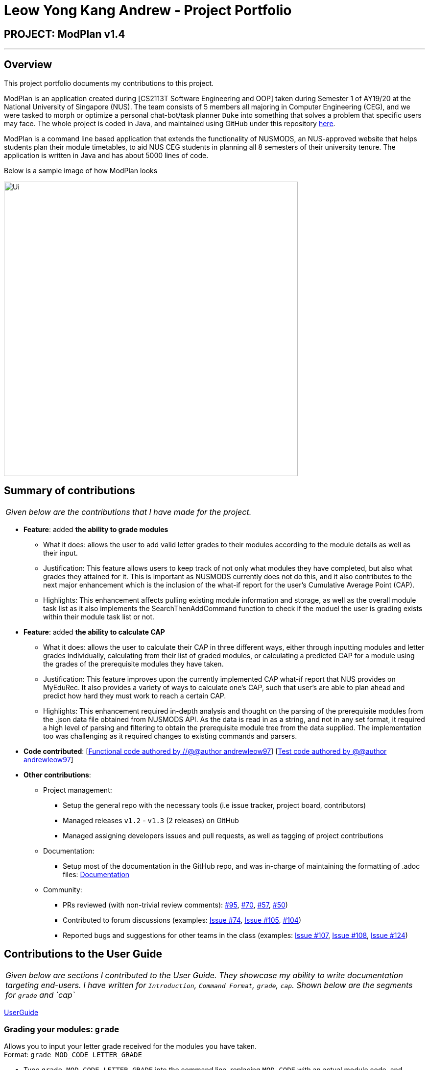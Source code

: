 = Leow Yong Kang Andrew - Project Portfolio
:site-section: AboutUs
:imagesDir: images
:stylesDir: ../stylesheets
:repoURL: https://github.com/AY1920S1-CS2113T-F10-1

== PROJECT: ModPlan v1.4

---

== Overview

This project portfolio documents my contributions to this project.

ModPlan is an application created during [CS2113T Software Engineering and OOP] taken during Semester 1 of AY19/20 at the National University of Singapore (NUS). The team consists of 5 members all majoring in Computer Engineering (CEG), and we were tasked to morph or optimize a personal chat-bot/task planner `Duke` into something that solves a problem that specific users may face. The whole project is coded in Java, and maintained using GitHub under this repository {repoURL}/main[here].

ModPlan is a command line based application that extends the functionality of NUSMODS, an NUS-approved website that helps students plan their module timetables, to aid NUS CEG students in planning all 8 semesters of their university tenure. The application is written in Java and has about 5000 lines of code.

Below is a sample image of how ModPlan looks

image::Ui.png[width=600]

== Summary of contributions

|===
|_Given below are the contributions that I have made for the project._
|===

* *Feature*: added *the ability to grade modules*
** What it does: allows the user to add valid letter grades to their modules according to the module details as well as their input.
** Justification: This feature allows users to keep track of not only what modules they have completed, but also what grades they attained for it. This is important as NUSMODS currently does not do this, and it also contributes to the next major enhancement which is the inclusion of the what-if report for the user's Cumulative Average Point (CAP).
** Highlights: This enhancement affects pulling existing module information and storage, as well as the overall module task list as it also implements the SearchThenAddCommand function to check if the moduel the user is grading exists within their module task list or not.

* *Feature*: added *the ability to calculate CAP*
** What it does: allows the user to calculate their CAP in three different ways, either through inputting modules and letter grades individually, calculating from their list of graded modules, or calculating a predicted CAP for a module using the grades of the prerequisite modules they have taken.
** Justification: This feature improves upon the currently implemented CAP what-if report that NUS provides on MyEduRec. It also provides a variety of ways to calculate one's CAP, such that user's are able to plan ahead and predict how hard they must work to reach a certain CAP.
** Highlights: This enhancement required in-depth analysis and thought on the parsing of the prerequisite modules from the .json data file obtained from NUSMODS API. As the data is read in as a string, and not in any set format, it required a high level of parsing and filtering to obtain the prerequisite module tree from the data supplied. The implementation too was challenging as it required changes to existing commands and parsers.

* *Code contributed*: [https://github.com/AY1920S1-CS2113T-F10-1/main/tree/master/src/main[Functional code authored by //@@author andrewleow97]] [https://github.com/AY1920S1-CS2113T-F10-1/main/tree/master/src/test/java/planner[Test code authored by @@author andrewleow97]]

* *Other contributions*:

** Project management:
*** Setup the general repo with the necessary tools (i.e issue tracker, project board, contributors)
*** Managed releases `v1.2` - `v1.3` (2 releases) on GitHub
*** Managed assigning developers issues and pull requests, as well as tagging of project contributions
** Documentation:
*** Setup most of the documentation in the GitHub repo, and was in-charge of maintaining the formatting of .adoc files: {repoURL}/docs[Documentation]
** Community:
*** PRs reviewed (with non-trivial review comments): https://github.com/AY1920S1-CS2113T-F10-1/main/pull/95[#95], https://github.com/AY1920S1-CS2113T-F10-1/main/pull/70[#70], https://github.com/AY1920S1-CS2113T-F10-1/main/pull/57[#57], https://github.com/AY1920S1-CS2113T-F10-1/main/pull/50[#50])
*** Contributed to forum discussions (examples:  https://github.com/AY1920S1-CS2113T-F10-1/main/issues/74[Issue #74], https://github.com/AY1920S1-CS2113T-F10-1/main/issues/105[Issue #105], https://github.com/AY1920S1-CS2113T-F10-1/main/pull/104[#104])
*** Reported bugs and suggestions for other teams in the class (examples:  https://github.com/AY1920S1-CS2113T-F10-1/main/issues/107[Issue #107], https://github.com/AY1920S1-CS2113T-F10-1/main/issues/108[Issue #108], https://github.com/AY1920S1-CS2113T-F10-1/main/issues/124[Issue #124])

== Contributions to the User Guide


|===
|_Given below are sections I contributed to the User Guide. They showcase my ability to write documentation targeting end-users. I have written for `Introduction`, `Command Format`, `grade`, `cap`. Shown below are the segments for `grade` and `cap`_
|===

{repoURL}/docs/UserGuide.adoc[UserGuide]

=== Grading your modules: `grade`

Allows you to input your letter grade received for the modules you have taken. +
Format: `grade MOD_CODE LETTER_GRADE`

****
* Type `grade MOD_CODE LETTER_GRADE` into the command line, replacing `MOD_CODE` with an actual module code, and `LETTER_GRADE` with the grade you received for that module.
* ModPlan will either update the grade of the module if it is in your list, or add the module with the letter grade included if it is not in your list.
* ModPlan will also check if the module is S/U-able, and will allow the user to input S and U grades accordingly.
** If the module is not S/U-able, ModPlan will inform the user if they try to input a S or U grade.
****

Example: +
`grade CS1010 A-` +
`grade CS1231 S`

image::GradeSample.png[width="450"]


=== Calculating the CAP : `cap`

Calculates your overall CAP or predicted CAP in different ways.

==== Calculating CAP from user input. +
Calculates your CAP according to your custom input of modules and grades. +
Format: `cap overall`

****
* Typing `cap overall` into the command line shows a CAP calculation message.
* Type the module taken, along with it's letter grade. +
Keep typing all the module names in the module list and their respective grades with the format shown below.
* Format: `MOD_CODE GRADE_LETTER`
* Type `done` when you are ready to calculate the CAP.
* ModPlan then shows your current cumulative or predicated CAP.
****

Example: +
`cap overall` + 
`CG2028 A` +
`CG2027 B-` +
`done`

image::CapOverallSample.png[width="450"]

==== Calculating CAP from the module list. +
Calculates your CAP from the `taken` modules in your list.
Format: `cap list`

****
* Type `cap list` into the command line.
* ModPlan will show you your list of modules and grades to calculate CAP from.
* ModPlan will then calculate your CAP based on the completed modules in your module list.
** Note that S/U'ed modules or modules without a grade will not be used in the calculation.
****

Example: +
`cap list`

image::CapListSample.png[width="450"]

==== Calculating predicted CAP of a module from it's prerequisites. +
Calculates the predicted CAP of a module based on the prerequisites of the inputted module.
Format: `cap module`

****
* Type `cap module` into the command line.
* ModPlan will then prompt you for the module to calculate CAP for.
* Type the module code of the module you wish to predict your CAP for.
* ModPlan will automatically sort the prerequisites of that module and check for your grades in them.
** Note that these prerequisites have to be added and graded in your module list.
** If any prerequisites are not completed, ModPlan will print a list of the prerequisites you have yet to complete/give a grade for.
** If you encounter any issues with this command, please refer to <<Expected Anomalous Behavior>>.
****

Example: +
`cap module` +
`CS2040C`

image::CapModuleSample.png[width="450"]

== Contributions to the Developer Guide

|===
|_Given below are sections I contributed to the Developer Guide. They showcase my ability to write technical documentation and the technical depth of my contributions to the project. I have written for `Introduction`, `Command`, `GradeCommand`, `CapCommand`. Shown below is the segment for `CapCommand`_
|===

{repoURL}/docs/DeveloperGuide.adoc[DeveloperGuide]

=== Cap Calculation
==== Overview
This feature allows users to calculate their Cumulative Average Point (NUS's version of GPA) from their inputted data. It uses various external data, as well as prerequisite and preclusion module checks to determine the user's CAP in three different ways. +

==== Current Implementation
The `cap` feature is operated by the `CapCommand` class, which is called by the `Parser` class. Upon user input of `cap TYPE`, the Parser will return a new `CapCommand`. +

Since `CapCommand` inherits the `ModuleCommand` class, it must override the `execute` method to specially execute the `cap` command. +

The parameter `TYPE` can take three forms according to the user input: +
****
* `cap overall` Where the user inputs modules of their choosing, as well as the letter grade, and the CAP is calculated accordingly.
* `cap list` Where the user's CAP is calculated from the modules with letter grades in the module task list.
* `cap module` Where the CAP of a module of the user's choosing can be calculated using the grades of prerequisite modules that the user has completed.
****

These `TYPE` parameters will be parsed by the `Parser` class and pass the corresponding argument of `toCap` into the `CapCommand` class. A switch case statement will handle the `toCap` argument, and choose to execute from three methods accordingly: +
`calculateOverallCap`,
`calculateListCap`
and
`calculateModuleCap` +

Upon construction of the `CapCommand` class, a few variables involved in calculating the CAP of the user are initialized, notably the users `mcCount`, `currentCap`, `projectedModuleCap` and `projectedCap`. These variables will be used in the three different ways CapCommand can currently execute in.

The user's CAP is calculated according to NUS guidelines, following the below specifications: +

image::CAPchart.png[align="center" width=600]

image::CAPformula.png[align="center"]

As stated above, there are three methods that can be executed depending upon the `TYPE` the user inputs.

****
* Case 1: `cap overall` +
If the argument read for `toCap` is "overall", the `calculateOverallCap` method will be executed under the `execute` method. +
Firstly, a new `Scanner` will be created to continue reading in the modules and grades that the user wishes to calculate their CAP for. +
The user will be prompted to input a module and its respective letter grade. +
The user inputs are read in until the user inputs `done`, proceeding which the scanner will close and the calculation is done. +
Finally the user's CAP is calculated and printed.

* Case 2: `cap list` +
If the argument read for `toCap` is "list", the `calculateListCap` method will be executed under the `execute` method. +
This method calculates the CAP of modules from the user's `ModuleTaskList`.
** Note it will only take into account modules that have a letter grade attached to its details, and calculate the CAP accordingly. +

* Case 3: `cap module` +
If the argument read for `toCap` is "module", the `calculateModuleCap` method will be executed under the `execute` method. +
This method calculates the CAP of modules from the user's completed prerequisites in their `ModuleTaskList`. +
Firstly, a new `Scanner` will be created to continue reading in the module that the user wishes to calculate a predicted CAP for. +
After taking in the user input, ModPlan will check if the module is a legitimate module in the `detailedMap` pulled from NUSMODS API. +
If it is invalid, a new `ModNotFoundException` will be thrown. Otherwise the prerequisite tree (if any) will be scanned for that particular module using the `parsePrerequisiteTree` method. +

For the `cap module` command, we came up with two ways to go about parsing the prerequisite tree of the module whose CAP is to be predicted. 

*Alternative 1: Array of Module Codes* (currently implemented)
Currently in v1.4 the `cap module` method only parses the first level of prerequisites that a module has, as well as their preclusions, and checks against the user's module task list. 

If there are any prerequisite modules taken for the predicted module, their grades will be taken to predict the CAP for the inputted module. The array of module codes is rechecked again for any remaining preclusions that may have been omitted, before finally calculating and printing the CAP for the user.

*Alternative 2: List of List of Strings* (coming in v2.0)
This method uses the string split method to parse the string of prerequisites into individual module codes, and sorts them into a List of Lists of Strings (LLS). 

Each List of Strings (LS) contains prerequesite modules as part of an 'or' tree, while the modules across the LLS are part of an 'and' tree. Once the methods finds one of the prerequisite modules in a LS that corresponds to a graded module taken in the user's module task list, it removes that LS entirely from the LLS, and moves on to check the next LS for any prerequisite modules taken. 

If the entire LLS is empty at the end of the execution, it means that the user has fulfilled enough of the prerequisite modules required for that module, and the user's CAP is calculated according to the graded prerequisite modules identified in the user's module task list. +

The diagram below shows the example more clearly, where only one of the prerequisites within a LS need to be taken, while all of prerequisites across the LLS need to be taken. +

image::CapCommandLLS.png[align="center" width=500]

In this case, the modules the user needs to take are: +

* One of moduleCode1, moduleCode2, moduleCode3 +
* moduleCode4 +
* moduleCode5 +
****

Below is a sequence diagram showing how `CapCommand` works. +

image::CapCommandSequenceDiagram.png[width=600]

As seen `CapCommand` uses three different CAP calculation methods contained within itself to generate the CAP reports, in addition to all the sub-methods such as `letterGradeToCap` and `parsePrerequisiteTree`, and then pushes the information to `PlannerUi` for printing. 
It also instantiates different `Exception` classes to feedback to the user if anything is wrong.
